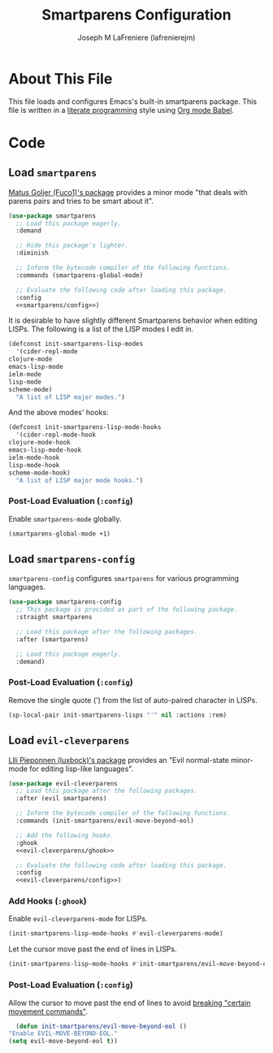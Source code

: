 #+TITLE: Smartparens Configuration
#+AUTHOR: Joseph M LaFreniere (lafrenierejm)
#+EMAIL: joseph@lafreniere.xyz
#+PROPERTY: header-args+ :comments link
#+PROPERTY: header-args+ :tangle no

* License                                                          :noexport:
  All code sections in this file are licensed under [[https://gitlab.com/lafrenierejm/dotfiles/blob/master/LICENSE][an ISC license]] except when otherwise noted.
  All prose in this file is licensed under [[https://creativecommons.org/licenses/by/4.0/][CC BY 4.0]] except when otherwise noted.

* About This File
  This file loads and configures Emacs's built-in smartparens package.
  This file is written in a [[https://en.wikipedia.org/wiki/Literate_programming][literate programming]] style using [[http://orgmode.org/worg/org-contrib/babel/][Org mode Babel]].

* Code
** Introductory Boilerplate                                        :noexport:
   #+BEGIN_SRC emacs-lisp :tangle yes :padline no :export no
     ;;; init-smartparens.el --- Configuration for smartparens

     ;;; Commentary:
     ;; This file is tangled from init-smartparens.org.
     ;; Changes made here will be overwritten by changes to that Org file.

     ;;; Code:
   #+END_SRC

** Specify Dependencies                                            :noexport:
   #+BEGIN_SRC emacs-lisp :tangle yes :padline no :export no
     (require 'general)
     (require 'use-package)
   #+END_SRC

** Load ~smartparens~
   [[https://github.com/Fuco1/smartparens][Matus Goljer (Fuco1)'s package]] provides a minor mode "that deals with parens pairs and tries to be smart about it".

   #+BEGIN_SRC emacs-lisp :tangle yes :noweb no-export
     (use-package smartparens
       ;; Load this package eagerly.
       :demand

       ;; Hide this package's lighter.
       :diminish

       ;; Inform the bytecode compiler of the following functions.
       :commands (smartparens-global-mode)

       ;; Evaluate the following code after loading this package.
       :config
       <<smartparens/config>>)
   #+END_SRC

   It is desirable to have slightly different Smartparens behavior when editing LISPs.
   The following is a list of the LISP modes I edit in.

   #+BEGIN_SRC emacs-lisp :tangle yes
     (defconst init-smartparens-lisp-modes
       '(cider-repl-mode
	 clojure-mode
	 emacs-lisp-mode
	 ielm-mode
	 lisp-mode
	 scheme-mode)
       "A list of LISP major modes.")
   #+END_SRC

   And the above modes' hooks:

   #+BEGIN_SRC emacs-lisp :tangle yes
     (defconst init-smartparens-lisp-mode-hooks
       '(cider-repl-mode-hook
	 clojure-mode-hook
	 emacs-lisp-mode-hook
	 ielm-mode-hook
	 lisp-mode-hook
	 scheme-mode-hook)
       "A list of LISP major mode hooks.")
   #+END_SRC

*** Post-Load Evaluation (~:config~)
    :PROPERTIES:
    :DESCRIPTION: Code to be evaluated after ~smartparens~ has been loaded.
    :HEADER-ARGS+: :noweb-ref smartparens/config
    :END:

    Enable ~smartparens-mode~ globally.

    #+BEGIN_SRC emacs-lisp
      (smartparens-global-mode +1)
    #+END_SRC

** Load ~smartparens-config~
   ~smartparens-config~ configures ~smartparens~ for various programming languages.

   #+BEGIN_SRC emacs-lisp :tangle yes :noweb no-export
     (use-package smartparens-config
       ;; This package is provided as part of the following package.
       :straight smartparens

       ;; Load this package after the following packages.
       :after (smartparens)

       ;; Load this package eagerly.
       :demand)
   #+END_SRC

*** Post-Load Evaluation (~:config~)
    :PROPERTIES:
    :HEADER-ARGS+: :noweb-ref smartparens-config/config
    :END:

    Remove the single quote (') from the list of auto-paired character in LISPs.

    #+BEGIN_SRC emacs-lisp
      (sp-local-pair init-smartparens-lisps "'" nil :actions :rem)
    #+END_SRC

** Load ~evil-cleverparens~
   [[https://github.com/luxbock/evil-cleverparens][Llli Pieponnen (luxbock)'s package]] provides an "Evil normal-state minor-mode for editing lisp-like languages".

   #+BEGIN_SRC emacs-lisp :tangle yes :noweb no-export
     (use-package evil-cleverparens
       ;; Load this package after the following packages.
       :after (evil smartparens)

       ;; Inform the bytecode compiler of the following functions.
       :commands (init-smartparens/evil-move-beyond-eol)

       ;; Add the following hooks.
       :ghook
       <<evil-cleverparens/ghook>>

       ;; Evaluate the following code after loading this package.
       :config
       <<evil-cleverparens/config>>)
   #+END_SRC

*** Add Hooks (~:ghook~)
    :PROPERTIES:
    :DESCRIPTION: Add hooks related to ~evil-cleverparens~.
    :HEADER-ARGS+: :noweb-ref evil-cleverparens/ghook
    :END:

    Enable ~evil-cleverparens-mode~ for LISPs.

    #+BEGIN_SRC emacs-lisp
      (init-smartparens-lisp-mode-hooks #'evil-cleverparens-mode)
    #+END_SRC

    Let the cursor move past the end of lines in LISPs.

    #+BEGIN_SRC emacs-lisp
      (init-smartparens-lisp-mode-hooks #'init-smartparens/evil-move-beyond-eol)
    #+END_SRC

*** Post-Load Evaluation (~:config~)
    :PROPERTIES:
    :HEADER-ARGS+: :noweb-ref evil-cleverparens/config
    :DESCRIPTION: Code to be evaluated after ~evil-cleverparens~ has been loaded.
    :END:

    Allow the cursor to move past the end of lines to avoid [[https://github.com/luxbock/evil-cleverparens/issues/29][breaking "certain movement commands"]].

    #+BEGIN_SRC emacs-lisp
      (defun init-smartparens/evil-move-beyond-eol ()
	"Enable EVIL-MOVE-BEYOND-EOL."
	(setq evil-move-beyond-eol t))
    #+END_SRC

** Ending Boilerplate                                              :noexport:
   #+BEGIN_SRC emacs-lisp :tangle yes
     (provide 'init-smartparens)
     ;;; init-smartparens.el ends here
   #+END_SRC

